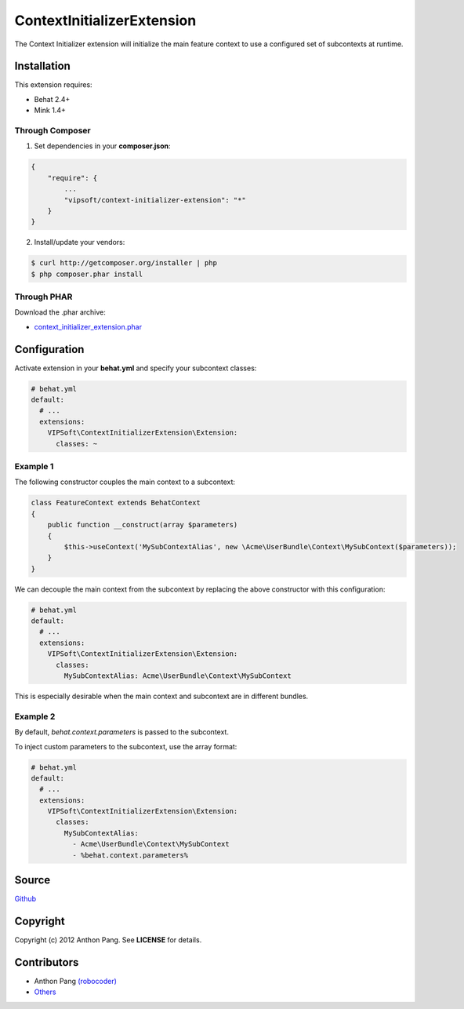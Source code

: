 ===========================
ContextInitializerExtension
===========================

The Context Initializer extension will initialize the main feature context to use a
configured set of subcontexts at runtime.

Installation
============
This extension requires:

* Behat 2.4+
* Mink 1.4+

Through Composer
----------------
1. Set dependencies in your **composer.json**:

.. code-block:: js

    {
        "require": {
            ...
            "vipsoft/context-initializer-extension": "*"
        }
    }

2. Install/update your vendors:

.. code-block:: bash

    $ curl http://getcomposer.org/installer | php
    $ php composer.phar install

Through PHAR
------------
Download the .phar archive:

* `context_initializer_extension.phar <http://behat.org/downloads/context_initializer_extension.phar>`_

Configuration
=============
Activate extension in your **behat.yml** and specify your subcontext classes:

.. code-block:: yaml

    # behat.yml
    default:
      # ...
      extensions:
        VIPSoft\ContextInitializerExtension\Extension:
          classes: ~

Example 1
---------
The following constructor couples the main context to a subcontext:

.. code-block:: php

    class FeatureContext extends BehatContext
    {
        public function __construct(array $parameters)
        {
            $this->useContext('MySubContextAlias', new \Acme\UserBundle\Context\MySubContext($parameters));
        }
    }

We can decouple the main context from the subcontext by replacing the above constructor with this configuration:

.. code-block:: yaml

    # behat.yml
    default:
      # ...
      extensions:
        VIPSoft\ContextInitializerExtension\Extension:
          classes:
            MySubContextAlias: Acme\UserBundle\Context\MySubContext

This is especially desirable when the main context and subcontext are in different bundles.

Example 2
---------
By default, *behat.context.parameters* is passed to the subcontext.

To inject custom parameters to the subcontext, use the array format:

.. code-block:: yaml

    # behat.yml
    default:
      # ...
      extensions:
        VIPSoft\ContextInitializerExtension\Extension:
          classes:
            MySubContextAlias:
              - Acme\UserBundle\Context\MySubContext
              - %behat.context.parameters%

Source
======
`Github <https://github.com/vipsoft/ContextInitializerExtension>`_

Copyright
=========
Copyright (c) 2012 Anthon Pang.  See **LICENSE** for details.

Contributors
============
* Anthon Pang `(robocoder) <http://github.com/robocoder>`_
* `Others <https://github.com/vipsoft/ContextInitializerExtension/graphs/contributors>`_
